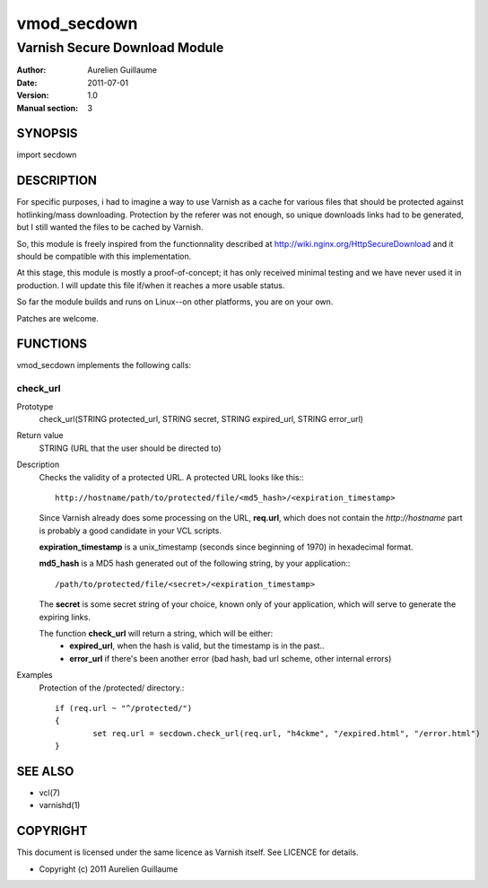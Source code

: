 ============
vmod_secdown
============

------------------------------
Varnish Secure Download Module
------------------------------

:Author: Aurelien Guillaume
:Date:   2011-07-01
:Version: 1.0
:Manual section: 3


SYNOPSIS
========

import secdown

DESCRIPTION
===========

For specific purposes, i had to imagine a way to use Varnish as a cache for
various files that should be protected against hotlinking/mass downloading.
Protection by the referer was not enough, so unique downloads links had to be generated,
but I still wanted the files to be cached by Varnish.

So, this module is freely inspired from the functionnality described at
http://wiki.nginx.org/HttpSecureDownload and it should be compatible with this implementation.

At this stage, this module is mostly a proof-of-concept; it has only received minimal
testing and we have never used it in production. I will update this file if/when it reaches
a more usable status.

So far the module builds and runs on Linux--on other platforms, you are on your own.

Patches are welcome.

FUNCTIONS
=========

vmod_secdown implements the following calls:

check_url
---------

Prototype
	check_url(STRING protected_url, STRING secret, STRING expired_url, STRING error_url)

Return value
	STRING (URL that the user should be directed to)

Description
	Checks the validity of a protected URL. A protected URL looks like this:::

		http://hostname/path/to/protected/file/<md5_hash>/<expiration_timestamp>

	Since Varnish already does some processing on the URL, **req.url**, which does not contain
	the `http://hostname` part is probably a good candidate in your VCL scripts.

	**expiration_timestamp** is a unix_timestamp (seconds since beginning of 1970) in hexadecimal format.
	
	**md5_hash** is a MD5 hash generated out of the following string, by your application:::
	
		/path/to/protected/file/<secret>/<expiration_timestamp>

	The **secret** is some secret string of your choice, known only of your application,
	which will serve to generate the expiring links.

	The function **check_url** will return a string, which will be either:
		* **expired_url**, when the hash is valid, but the timestamp is in the past..
		* **error_url** if there's been another error (bad hash, bad url scheme, other internal errors)

Examples
	Protection of the /protected/ directory.::

		if (req.url ~ "^/protected/")
		{
			set req.url = secdown.check_url(req.url, "h4ckme", "/expired.html", "/error.html") 
		}
	
SEE ALSO
========

* vcl(7)
* varnishd(1)

COPYRIGHT
=========

This document is licensed under the same licence as Varnish
itself. See LICENCE for details.

* Copyright (c) 2011 Aurelien Guillaume

